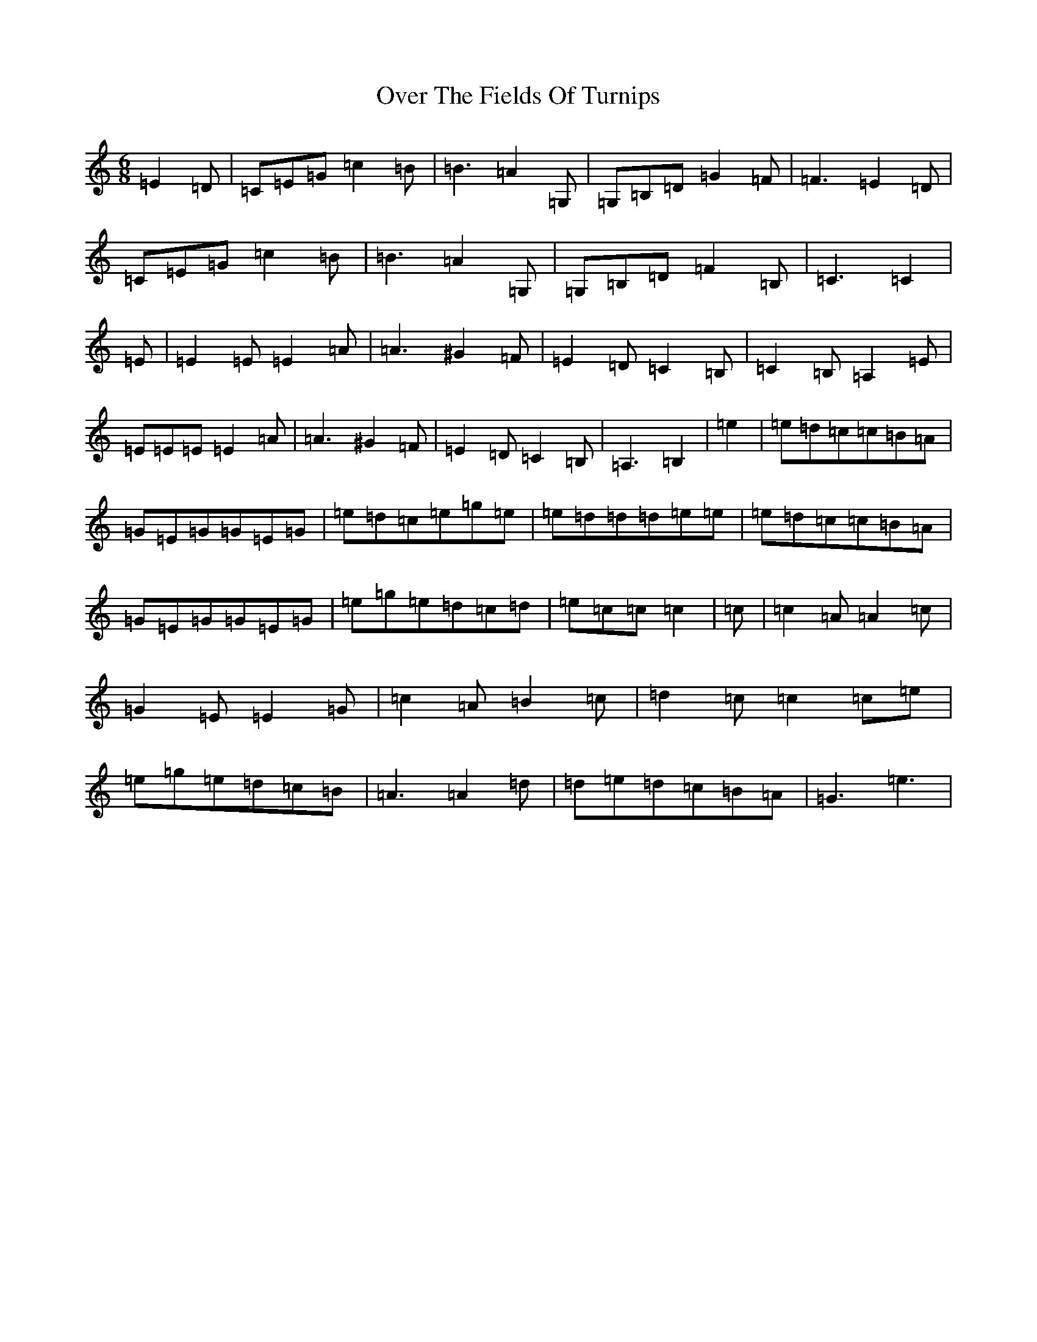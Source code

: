 X: 16250
T: Over The Fields Of Turnips
S: https://thesession.org/tunes/13932#setting25117
R: jig
M:6/8
L:1/8
K: C Major
=E2=D|=C=E=G=c2=B|=B3=A2=G,|=G,=B,=D=G2=F|=F3=E2=D|=C=E=G=c2=B|=B3=A2=G,|=G,=B,=D=F2=B,|=C3=C2|=E|=E2=E=E2=A|=A3^G2=F|=E2=D=C2=B,|=C2=B,=A,2=E|=E=E=E=E2=A|=A3^G2=F|=E2=D=C2=B,|=A,3=B,2|=e2|=e=d=c=c=B=A|=G=E=G=G=E=G|=e=d=c=e=g=e|=e=d=d=d=e=e|=e=d=c=c=B=A|=G=E=G=G=E=G|=e=g=e=d=c=d|=e=c=c=c2|=c|=c2=A=A2=c|=G2=E=E2=G|=c2=A=B2=c|=d2=c=c2=c=e|=e=g=e=d=c=B|=A3=A2=d|=d=e=d=c=B=A|=G3=e3|